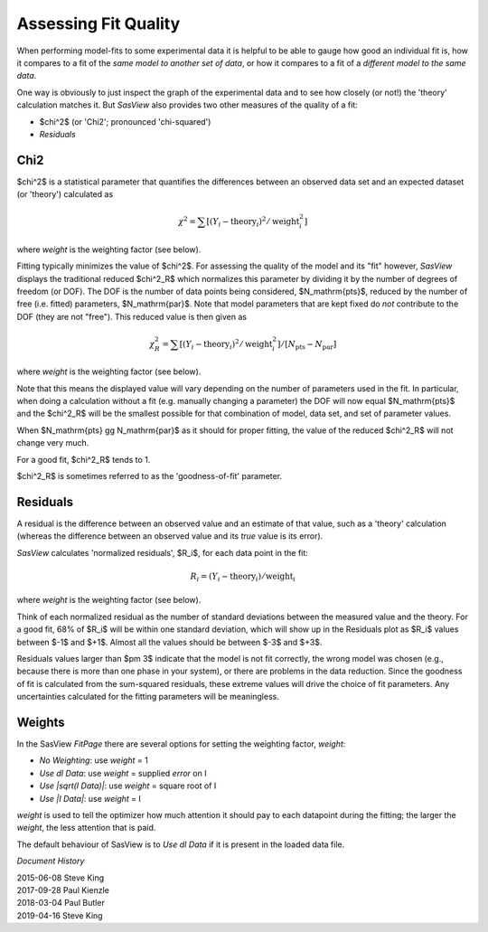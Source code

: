 .. residuals_help.rst


.. ZZZZZZZZZZZZZZZZZZZZZZZZZZZZZZZZZZZZZZZZZZZZZZZZZZZZZZZZZZZZZZZZZZZZZZZZZZZZZ

.. _Assessing_Fit_Quality:

Assessing Fit Quality
---------------------

When performing model-fits to some experimental data it is helpful to be able to
gauge how good an individual fit is, how it compares to a fit of the *same model*
*to another set of data*, or how it compares to a fit of a *different model to the*
*same data*.

One way is obviously to just inspect the graph of the experimental data and to
see how closely (or not!) the 'theory' calculation matches it. But *SasView*
also provides two other measures of the quality of a fit:

*  $\chi^2$ (or 'Chi2'; pronounced 'chi-squared')
*  *Residuals*

.. ZZZZZZZZZZZZZZZZZZZZZZZZZZZZZZZZZZZZZZZZZZZZZZZZZZZZZZZZZZZZZZZZZZZZZZZZZZZZZ

Chi2
^^^^

$\chi^2$ is a statistical parameter that quantifies the differences between
an observed data set and an expected dataset (or 'theory') calculated as

.. math::

  \chi^2
  =  \sum[(Y_i - \mathrm{theory}_i)^2 / \mathrm{weight}_i^2]

where *weight* is the weighting factor (see below).

Fitting typically minimizes the value of $\chi^2$.  For assessing the quality of
the model and its "fit" however, *SasView* displays the traditional reduced
$\chi^2_R$ which normalizes this parameter by dividing it by the number of
degrees of freedom (or DOF). The DOF is the number of data points being
considered, $N_\mathrm{pts}$, reduced by the number of free (i.e. fitted)
parameters, $N_\mathrm{par}$. Note that model parameters that are kept fixed do
*not* contribute to the DOF (they are not "free"). This reduced value is then
given as

.. math::

  \chi^2_R
  =  \sum[(Y_i - \mathrm{theory}_i)^2 / \mathrm{weight}_i^2]
  / [N_\mathrm{pts} - N_\mathrm{par}]

where *weight* is the weighting factor (see below).

Note that this means the displayed value will vary depending on the number of
parameters used in the fit. In particular, when doing a calculation without a
fit (e.g. manually changing a parameter) the DOF will now equal $N_\mathrm{pts}$
and the $\chi^2_R$ will be the smallest possible for that combination of model,
data set, and set of parameter values.

When $N_\mathrm{pts} \gg N_\mathrm{par}$ as it should for proper fitting, the
value of the reduced $\chi^2_R$ will not change very much.

For a good fit, $\chi^2_R$ tends to 1.

$\chi^2_R$ is sometimes referred to as the 'goodness-of-fit' parameter.

.. ZZZZZZZZZZZZZZZZZZZZZZZZZZZZZZZZZZZZZZZZZZZZZZZZZZZZZZZZZZZZZZZZZZZZZZZZZZZZZ

Residuals
^^^^^^^^^

A residual is the difference between an observed value and an estimate of that
value, such as a 'theory' calculation (whereas the difference between an
observed value and its *true* value is its error).

*SasView* calculates 'normalized residuals', $R_i$, for each data point in the
fit:

.. math::

  R_i = (Y_i - \mathrm{theory}_i) / \mathrm{weight}_i

where *weight* is the weighting factor (see below).

Think of each normalized residual as the number of standard deviations
between the measured value and the theory.  For a good fit, 68% of $R_i$
will be within one standard deviation, which will show up in the Residuals
plot as $R_i$ values between $-1$ and $+1$.  Almost all the values should
be between $-3$ and $+3$.

Residuals values larger than $\pm 3$ indicate that the model
is not fit correctly, the wrong model was chosen (e.g., because there is
more than one phase in your system), or there are problems in
the data reduction.  Since the goodness of fit is calculated from the
sum-squared residuals, these extreme values will drive the choice of fit
parameters.  Any uncertainties calculated for the fitting parameters will
be meaningless.

.. ZZZZZZZZZZZZZZZZZZZZZZZZZZZZZZZZZZZZZZZZZZZZZZZZZZZZZZZZZZZZZZZZZZZZZZZZZZZZZ

Weights
^^^^^^^

In the SasView *FitPage* there are several options for setting the weighting
factor, *weight*:

*  *No Weighting*: use *weight* = 1
*  *Use dI Data*: use *weight* = supplied *error* on I
*  *Use |sqrt(I Data)|*: use *weight* = square root of I
*  *Use |I Data|*: use *weight* = I

*weight* is used to tell the optimizer how much attention it should pay to each
datapoint during the fitting; the larger the *weight*, the less attention that
is paid.

The default behaviour of SasView is to *Use dI Data* if it is present in the
loaded data file.

.. ZZZZZZZZZZZZZZZZZZZZZZZZZZZZZZZZZZZZZZZZZZZZZZZZZZZZZZZZZZZZZZZZZZZZZZZZZZZZZ

*Document History*

| 2015-06-08 Steve King
| 2017-09-28 Paul Kienzle
| 2018-03-04 Paul Butler
| 2019-04-16 Steve King